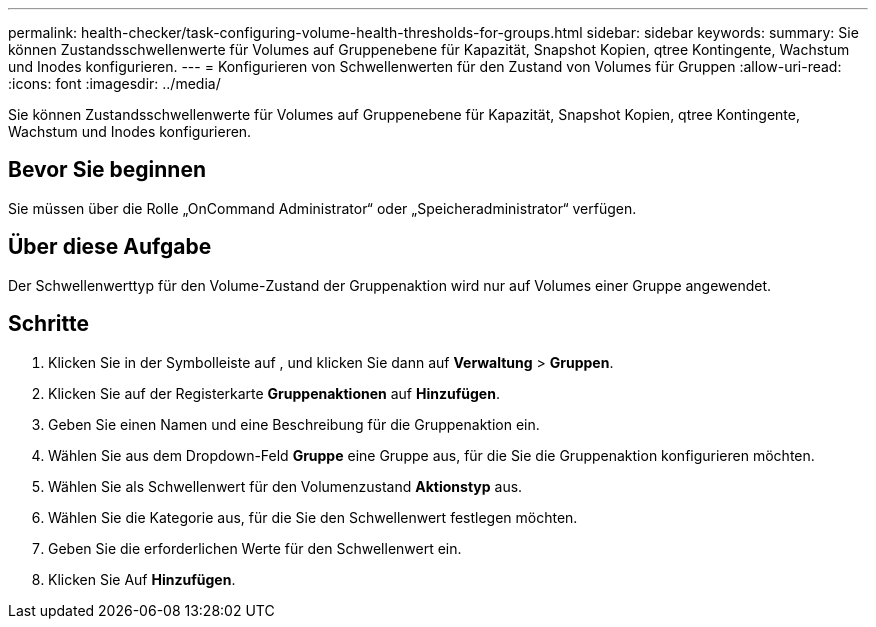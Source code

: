 ---
permalink: health-checker/task-configuring-volume-health-thresholds-for-groups.html 
sidebar: sidebar 
keywords:  
summary: Sie können Zustandsschwellenwerte für Volumes auf Gruppenebene für Kapazität, Snapshot Kopien, qtree Kontingente, Wachstum und Inodes konfigurieren. 
---
= Konfigurieren von Schwellenwerten für den Zustand von Volumes für Gruppen
:allow-uri-read: 
:icons: font
:imagesdir: ../media/


[role="lead"]
Sie können Zustandsschwellenwerte für Volumes auf Gruppenebene für Kapazität, Snapshot Kopien, qtree Kontingente, Wachstum und Inodes konfigurieren.



== Bevor Sie beginnen

Sie müssen über die Rolle „OnCommand Administrator“ oder „Speicheradministrator“ verfügen.



== Über diese Aufgabe

Der Schwellenwerttyp für den Volume-Zustand der Gruppenaktion wird nur auf Volumes einer Gruppe angewendet.



== Schritte

. Klicken Sie in der Symbolleiste auf *image:../media/clusterpage-settings-icon.gif[""]*, und klicken Sie dann auf *Verwaltung* > *Gruppen*.
. Klicken Sie auf der Registerkarte *Gruppenaktionen* auf *Hinzufügen*.
. Geben Sie einen Namen und eine Beschreibung für die Gruppenaktion ein.
. Wählen Sie aus dem Dropdown-Feld *Gruppe* eine Gruppe aus, für die Sie die Gruppenaktion konfigurieren möchten.
. Wählen Sie als Schwellenwert für den Volumenzustand *Aktionstyp* aus.
. Wählen Sie die Kategorie aus, für die Sie den Schwellenwert festlegen möchten.
. Geben Sie die erforderlichen Werte für den Schwellenwert ein.
. Klicken Sie Auf *Hinzufügen*.

